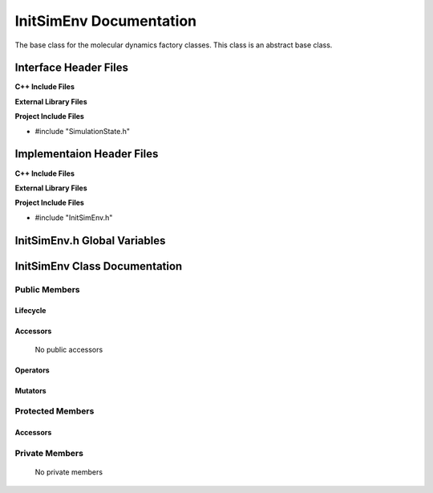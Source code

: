 .. _InitSimEnv source target:

.. default-domain:: cpp

.. namespace:: ANANSI

########################
InitSimEnv Documentation
########################

The base class for the molecular dynamics factory classes. This
class is an abstract base class. 

======================
Interface Header Files
======================

**C++ Include Files**

**External Library Files**

**Project Include Files**

* #include "SimulationState.h"

==========================
Implementaion Header Files
==========================

**C++ Include Files**

**External Library Files**

**Project Include Files**

* #include "InitSimEnv.h"

=============================
InitSimEnv.h Global Variables
=============================

==============================
InitSimEnv Class Documentation
==============================

.. class:: InitSimEnv : public SimulationState

--------------
Public Members
--------------

^^^^^^^^^
Lifecycle
^^^^^^^^^

    .. function:: InitSimEnv::InitSimEnv()

       The default constructor.

    .. function:: InitSimEnv::InitSimEnv( const InitSimEnv &other )

        The copy constructor.

    .. function:: InitSimEnv::InitSimEnv(InitSimEnv && other) 

        The copy-move constructor.

    .. function:: InitSimEnv::~InitSimEnv()=0

        The destructor.

^^^^^^^^^
Accessors
^^^^^^^^^

    No public accessors

^^^^^^^^^
Operators
^^^^^^^^^

    .. function:: InitSimEnv& InitSimEnv::operator=( InitSimEnv const & other)

        The assignment operator.

    .. function:: InitSimEnv& InitSimEnv::operator=( InitSimEnv && other)

        The assignment-move operator.

^^^^^^^^
Mutators
^^^^^^^^

-----------------
Protected Members
-----------------

^^^^^^^^^
Accessors
^^^^^^^^^
.. function:: void InitSimEnv::execute_(Simulation * const a_simulation) const override

    This methods overrides the SimulationState::execute\_.

    :param a_simulation: A simulation object

    :rtype: void

.. function:: virtual void InitSimEnv::Execute_(Simulation * const a_simulation) const

    :param a_simulation: A simulation object

    :rtype: void

---------------
Private Members
---------------

    No private members

.. Commented out. 
.. ^^^^^^^^^
.. Lifecycle
.. ^^^^^^^^^
..
.. ^^^^^^^^^
.. Accessors
.. ^^^^^^^^^
.. 
.. ^^^^^^^^^
.. Operators
.. ^^^^^^^^^
.. 
.. ^^^^^^^^^
.. Mutators
.. ^^^^^^^^^
.. 
.. ^^^^^^^^^^^^
.. Data Members
.. ^^^^^^^^^^^^
